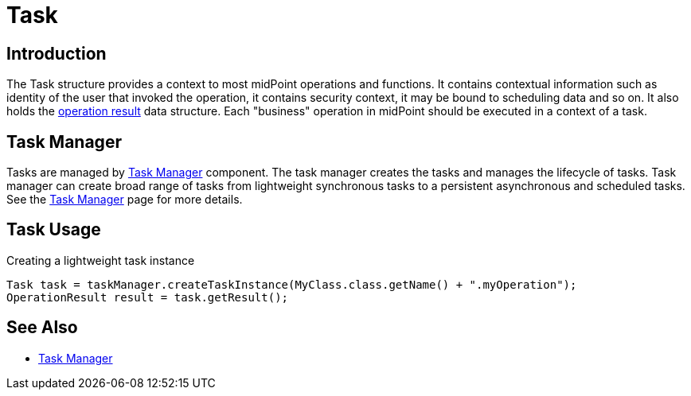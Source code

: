 = Task
:page-wiki-name: Task
:page-wiki-id: 13074801
:page-wiki-metadata-create-user: semancik
:page-wiki-metadata-create-date: 2013-12-03T17:16:26.193+01:00
:page-wiki-metadata-modify-user: peterkortvel@gmail.com
:page-wiki-metadata-modify-date: 2016-02-20T15:41:50.298+01:00


== Introduction

The Task structure provides a context to most midPoint operations and functions.
It contains contextual information such as identity of the user that invoked the operation, it contains security context, it may be bound to scheduling data and so on.
It also holds the xref:/midpoint/architecture/concepts/operation-result/[operation result] data structure.
Each "business" operation in midPoint should be executed in a context of a task.


== Task Manager

Tasks are managed by xref:/midpoint/reference/tasks/task-manager/[Task Manager] component.
The task manager creates the tasks and manages the lifecycle of tasks.
Task manager can create broad range of tasks from lightweight synchronous tasks to a persistent asynchronous and scheduled tasks.
See the xref:/midpoint/reference/tasks/task-manager/[Task Manager] page for more details.


== Task Usage

.Creating a lightweight task instance
[source,java]
----
Task task = taskManager.createTaskInstance(MyClass.class.getName() + ".myOperation");
OperationResult result = task.getResult();
----


== See Also

* xref:/midpoint/reference/tasks/task-manager/[Task Manager]